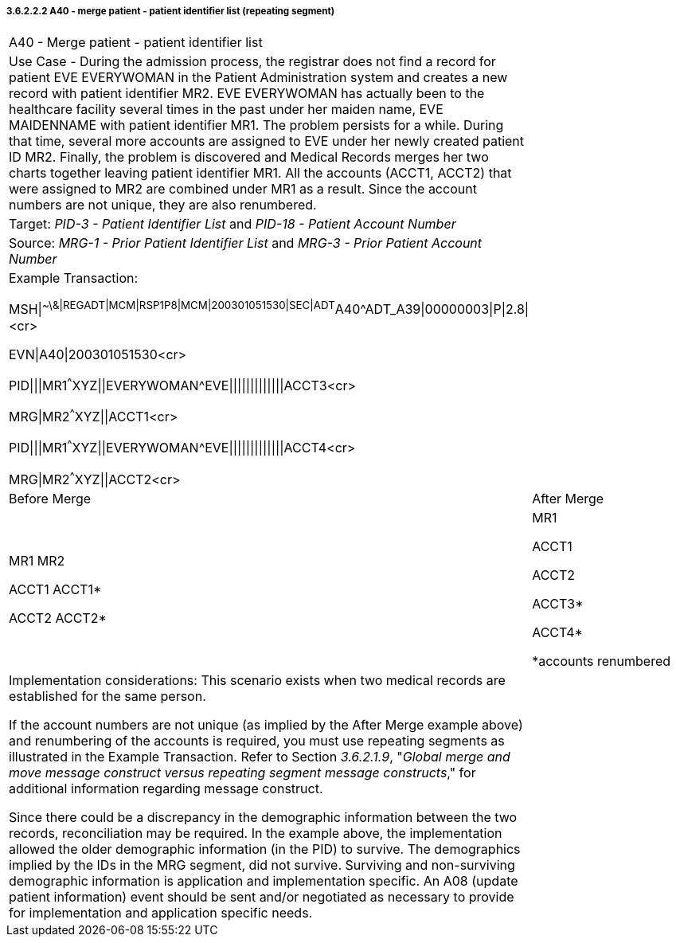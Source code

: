 ===== 3.6.2.2.2 A40 - merge patient - patient identifier list (repeating segment)

[width="100%",cols="54%,46%",]
|===
|A40 - Merge patient - patient identifier list |
|Use Case - During the admission process, the registrar does not find a record for patient EVE EVERYWOMAN in the Patient Administration system and creates a new record with patient identifier MR2. EVE EVERYWOMAN has actually been to the healthcare facility several times in the past under her maiden name, EVE MAIDENNAME with patient identifier MR1. The problem persists for a while. During that time, several more accounts are assigned to EVE under her newly created patient ID MR2. Finally, the problem is discovered and Medical Records merges her two charts together leaving patient identifier MR1. All the accounts (ACCT1, ACCT2) that were assigned to MR2 are combined under MR1 as a result. Since the account numbers are not unique, they are also renumbered. |
|Target: _PID-3 - Patient Identifier List_ and _PID-18 - Patient Account Number_ |
|Source: _MRG-1 - Prior Patient Identifier List_ and _MRG-3 - Prior Patient Account Number_ |
a|
Example Transaction:

MSH\|^~\&\|REGADT\|MCM\|RSP1P8\|MCM\|200301051530\|SEC\|ADT^A40^ADT_A39\|00000003\|P\|2.8\|<cr>

EVN\|A40\|200301051530<cr>

PID\|\|\|MR1^^^XYZ\|\|EVERYWOMAN^EVE\|\|\|\|\|\|\|\|\|\|\|\|\|ACCT3<cr>

MRG\|MR2^^^XYZ\|\|ACCT1<cr>

PID\|\|\|MR1^^^XYZ\|\|EVERYWOMAN^EVE\|\|\|\|\|\|\|\|\|\|\|\|\|ACCT4<cr>

MRG\|MR2^^^XYZ\|\|ACCT2<cr>

|
|Before Merge |After Merge
a|
MR1 MR2

ACCT1 ACCT1*

ACCT2 ACCT2*

a|
MR1

ACCT1

ACCT2

ACCT3*

ACCT4*

*accounts renumbered

a|
Implementation considerations: This scenario exists when two medical records are established for the same person.

If the account numbers are not unique (as implied by the After Merge example above) and renumbering of the accounts is required, you must use repeating segments as illustrated in the Example Transaction. Refer to Section _3.6.2.1.9_, "_Global merge and move message construct versus repeating segment message constructs_," for additional information regarding message construct.

Since there could be a discrepancy in the demographic information between the two records, reconciliation may be required. In the example above, the implementation allowed the older demographic information (in the PID) to survive. The demographics implied by the IDs in the MRG segment, did not survive. Surviving and non-surviving demographic information is application and implementation specific. An A08 (update patient information) event should be sent and/or negotiated as necessary to provide for implementation and application specific needs.

|
|===

